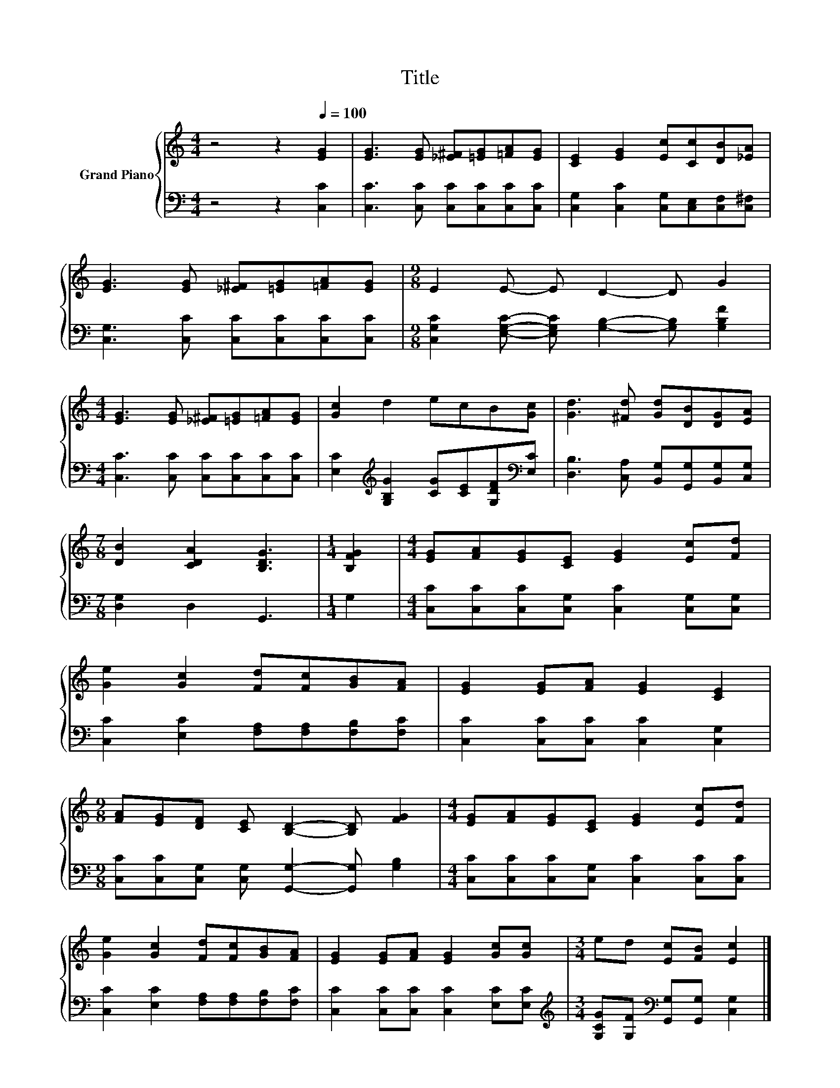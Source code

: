 X:1
T:Title
%%score { 1 | 2 }
L:1/8
M:4/4
K:C
V:1 treble nm="Grand Piano"
V:2 bass 
V:1
 z4 z2[Q:1/4=100] [EG]2 | [EG]3 [EG] [_E^F][=EG][=FA][EG] | [CE]2 [EG]2 [Ec][Cc][DB][_EA] | %3
 [EG]3 [EG] [_E^F][=EG][=FA][EG] |[M:9/8] E2 E- E D2- D G2 | %5
[M:4/4] [EG]3 [EG] [_E^F][=EG][=FA][EG] | [Gc]2 d2 ecB[Gc] | [Gd]3 [^Fd] [Gd][DB][DG][EA] | %8
[M:7/8] [DB]2 [CDA]2 [B,DG]3 |[M:1/4] [B,FG]2 |[M:4/4] [EG][FA][EG][CE] [EG]2 [Ec][Fd] | %11
 [Ge]2 [Gc]2 [Fd][Fc][GB][FA] | [EG]2 [EG][FA] [EG]2 [CE]2 | %13
[M:9/8] [FA][EG][DF] [CE] [B,D]2- [B,D] [FG]2 |[M:4/4] [EG][FA][EG][CE] [EG]2 [Ec][Fd] | %15
 [Ge]2 [Gc]2 [Fd][Fc][GB][FA] | [EG]2 [EG][FA] [EG]2 [Gc][Gc] |[M:3/4] ed [Ec][FB] [Ec]2 |] %18
V:2
 z4 z2 [C,C]2 | [C,C]3 [C,C] [C,C][C,C][C,C][C,C] | [C,G,]2 [C,C]2 [C,G,][C,E,][C,F,][C,^F,] | %3
 [C,G,]3 [C,C] [C,C][C,C][C,C][C,C] |[M:9/8] [C,G,C]2 [E,G,C]- [E,G,C] [G,B,]2- [G,B,] [G,B,F]2 | %5
[M:4/4] [C,C]3 [C,C] [C,C][C,C][C,C][C,C] | [E,C]2[K:treble] [G,B,G]2 [CG][CE][G,DF][K:bass][E,C] | %7
 [D,B,]3 [C,A,] [B,,G,][G,,G,][B,,G,][C,G,] |[M:7/8] [D,G,]2 D,2 G,,3 |[M:1/4] G,2 | %10
[M:4/4] [C,C][C,C][C,C][C,G,] [C,C]2 [C,G,][C,G,] | [C,C]2 [E,C]2 [F,A,][F,A,][F,B,][F,C] | %12
 [C,C]2 [C,C][C,C] [C,C]2 [C,G,]2 |[M:9/8] [C,C][C,C][C,G,] [C,G,] [G,,G,]2- [G,,G,] [G,B,]2 | %14
[M:4/4] [C,C][C,C][C,C][C,G,] [C,C]2 [C,C][C,C] | [C,C]2 [E,C]2 [F,A,][F,A,][F,B,][F,C] | %16
 [C,C]2 [C,C][C,C] [C,C]2 [E,C][E,C] | %17
[M:3/4][K:treble] [G,CG][G,F][K:bass] [G,,G,][G,,G,] [C,G,]2 |] %18

